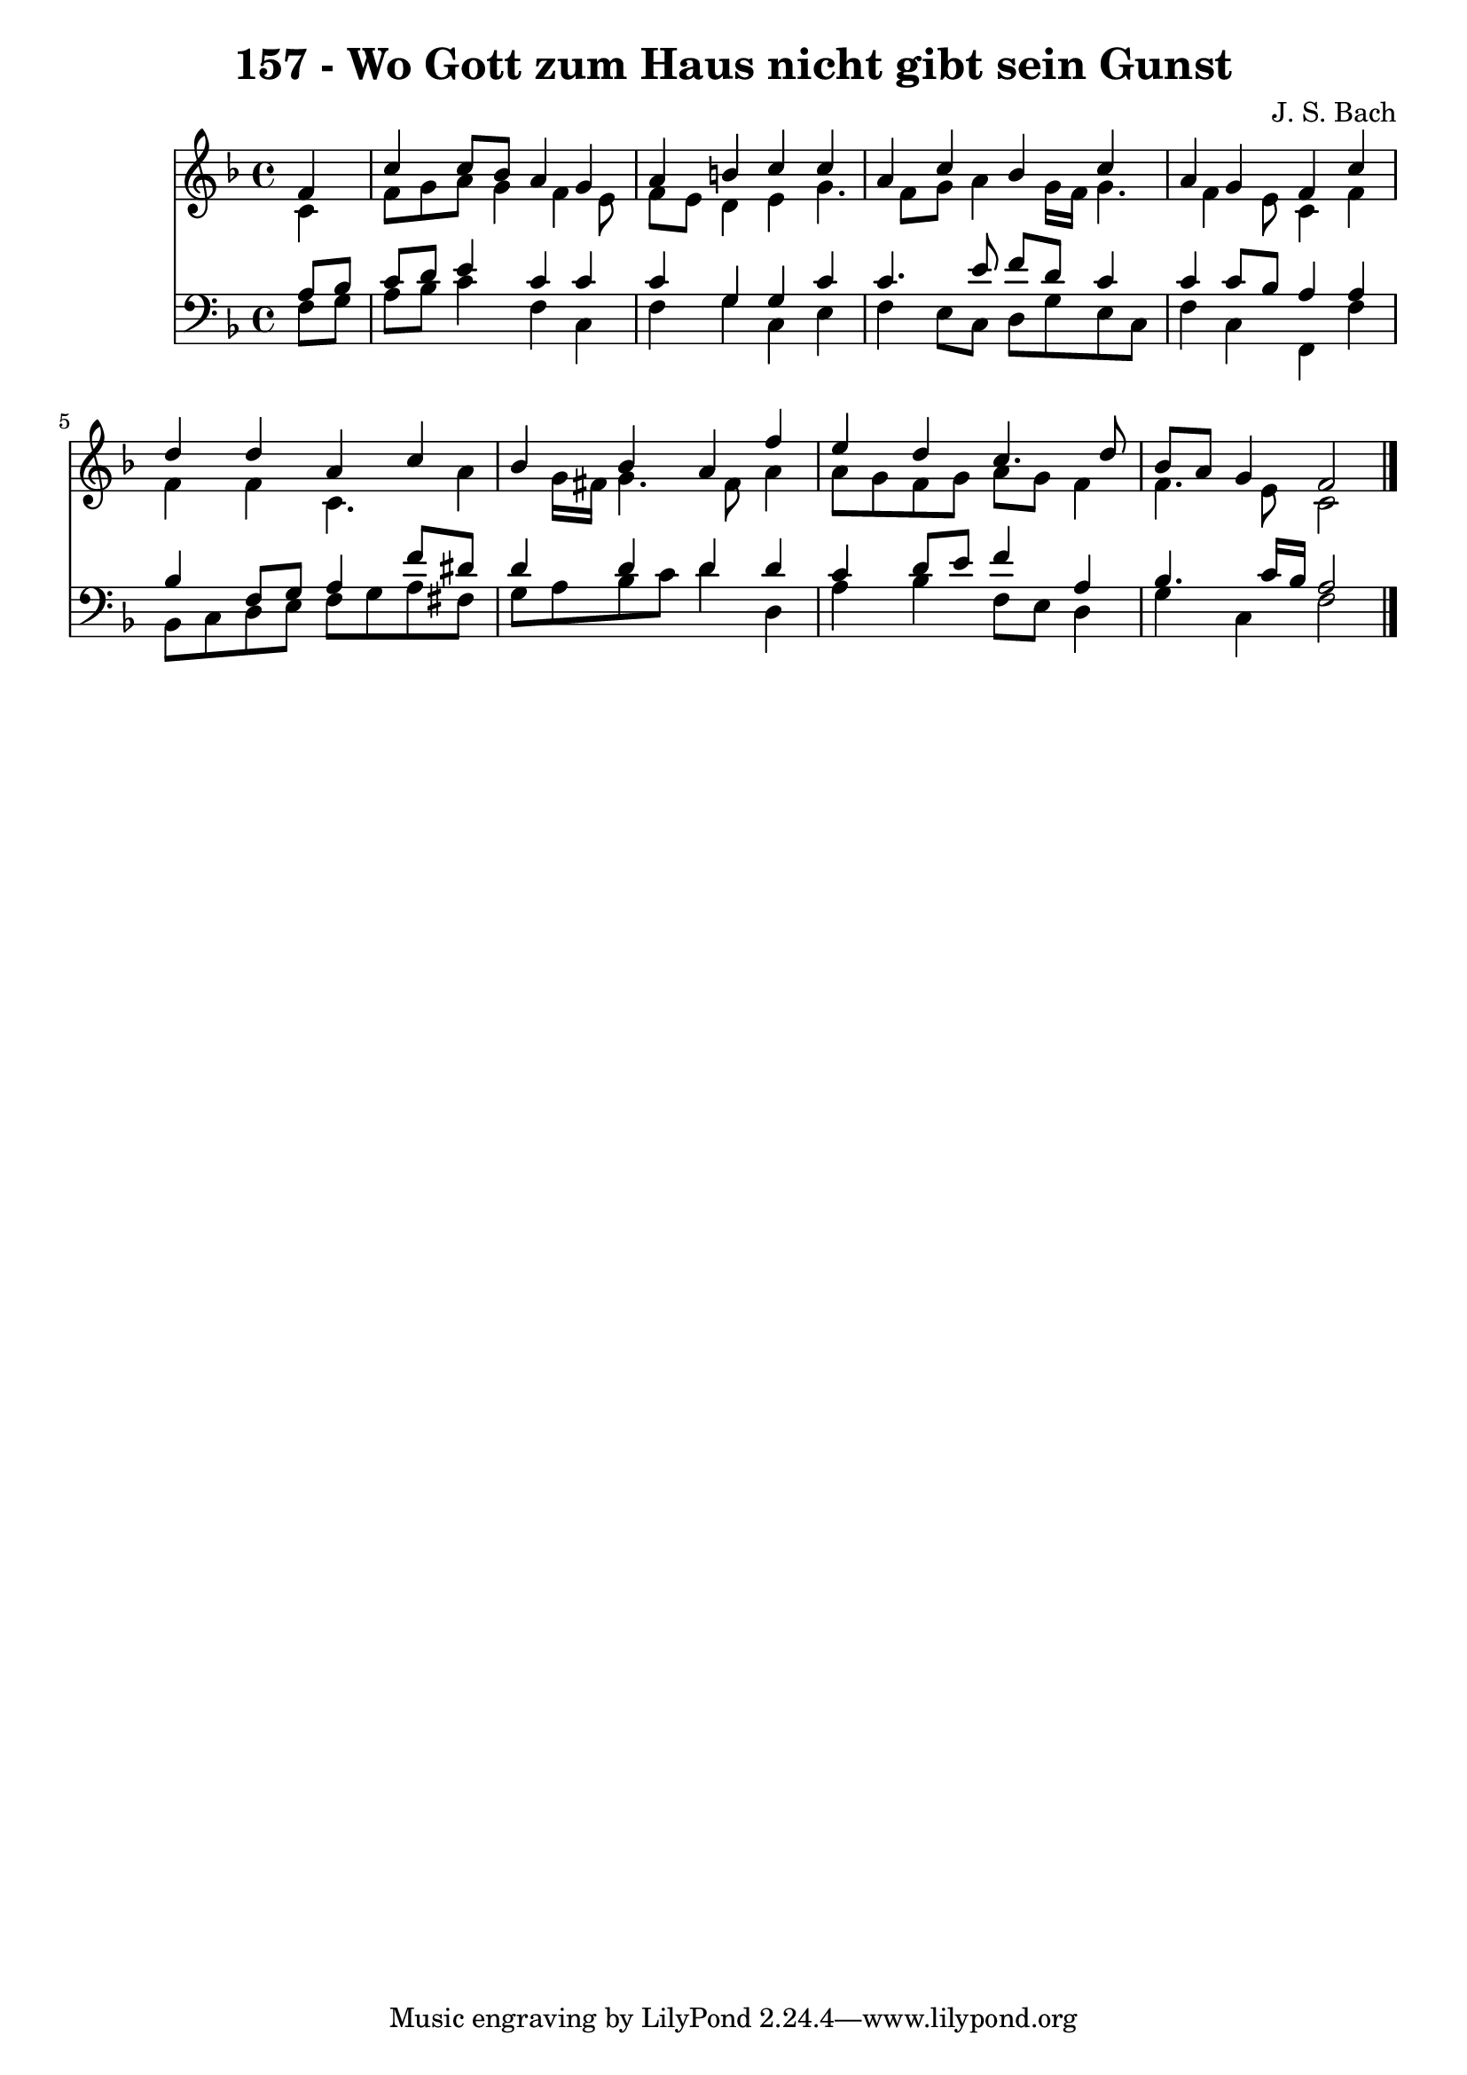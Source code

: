 
\version "2.10.33"

\header {
  title = "157 - Wo Gott zum Haus nicht gibt sein Gunst"
  composer = "J. S. Bach"
}

global =  {
  \time 4/4 
  \key f \major
}

soprano = \relative c {
  \partial 4 f'4 
  c' c8 bes a4 g 
  a b c c 
  a c bes c 
  a g f c' 
  d d a c 
  bes bes a f' 
  e d c4. d8 
  bes a g4 f2 
}


alto = \relative c {
  \partial 4 c'4 
  f8 g a g4 f e8 
  f e d4 e g4. f8 g a4 g16 f g4. f4 e8 c4 f 
  f f c4. a'4 g16 fis g4. fis8 a4 
  a8 g f g a g f4 
  f4. e8 c2 
}


tenor = \relative c {
  \partial 4 a'8 bes 
  c d e4 c c 
  c g g c 
  c4. e8 f d c4 
  c c8 bes a4 a 
  bes f8 g a4 f'8 dis 
  d4 d d d 
  c d8 e f4 a, 
  bes4. c16 bes a2 
}


baixo = \relative c {
  \partial 4 f8 g 
  a bes c4 f, c 
  f g c, e 
  f e8 c d g e c 
  f4 c f, f' 
  bes,8 c d e f g a fis 
  g a bes c d4 d, 
  a' bes f8 e d4 
  g c, f2 
}


\score {
  <<
    \new Staff {
      <<
        \global
        \new Voice = "1" { \voiceOne \soprano }
        \new Voice = "2" { \voiceTwo \alto }
      >>
    }
    \new Staff {
      <<
        \global
        \clef "bass"
        \new Voice = "1" {\voiceOne \tenor }
        \new Voice = "2" { \voiceTwo \baixo \bar "|."}
      >>
    }
  >>
}